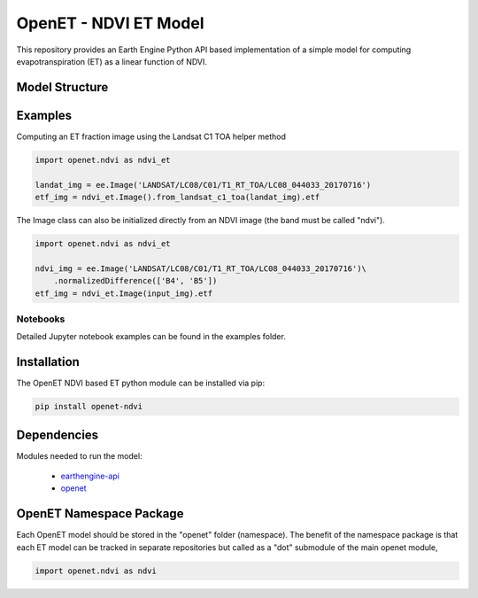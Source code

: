 ======================
OpenET - NDVI ET Model
======================

|version| |build|

This repository provides an Earth Engine Python API based implementation of a simple model for computing evapotranspiration (ET) as a linear function of NDVI.

Model Structure
===============



Examples
========

Computing an ET fraction image using the Landsat C1 TOA helper method

.. code-block:: console

    import openet.ndvi as ndvi_et

    landat_img = ee.Image('LANDSAT/LC08/C01/T1_RT_TOA/LC08_044033_20170716')
    etf_img = ndvi_et.Image().from_landsat_c1_toa(landat_img).etf

The Image class can also be initialized directly from an NDVI image (the band must be called "ndvi").

.. code-block:: console

    import openet.ndvi as ndvi_et

    ndvi_img = ee.Image('LANDSAT/LC08/C01/T1_RT_TOA/LC08_044033_20170716')\
        .normalizedDifference(['B4', 'B5'])
    etf_img = ndvi_et.Image(input_img).etf

Notebooks
---------

Detailed Jupyter notebook examples can be found in the examples folder.

Installation
============

The OpenET NDVI based ET python module can be installed via pip:

.. code-block:: console

    pip install openet-ndvi

Dependencies
============

Modules needed to run the model:

 * `earthengine-api <https://github.com/google/earthengine-api>`__
 * `openet <https://github.com/Open-ET/openet-core-beta>`__

OpenET Namespace Package
========================

Each OpenET model should be stored in the "openet" folder (namespace).  The benefit of the namespace package is that each ET model can be tracked in separate repositories but called as a "dot" submodule of the main openet module,

.. code-block:: console

    import openet.ndvi as ndvi

.. |build| image:: https://travis-ci.org/Open-ET/openet-ndvi-beta.svg?branch=master
   :alt: Build status
   :target: https://travis-ci.org/Open-ET/openet-ndvi-beta
.. |version| image:: https://badge.fury.io/py/openet-ndvi.svg
   :alt: Latest version on PyPI
   :target: https://badge.fury.io/py/openet-ndvi
